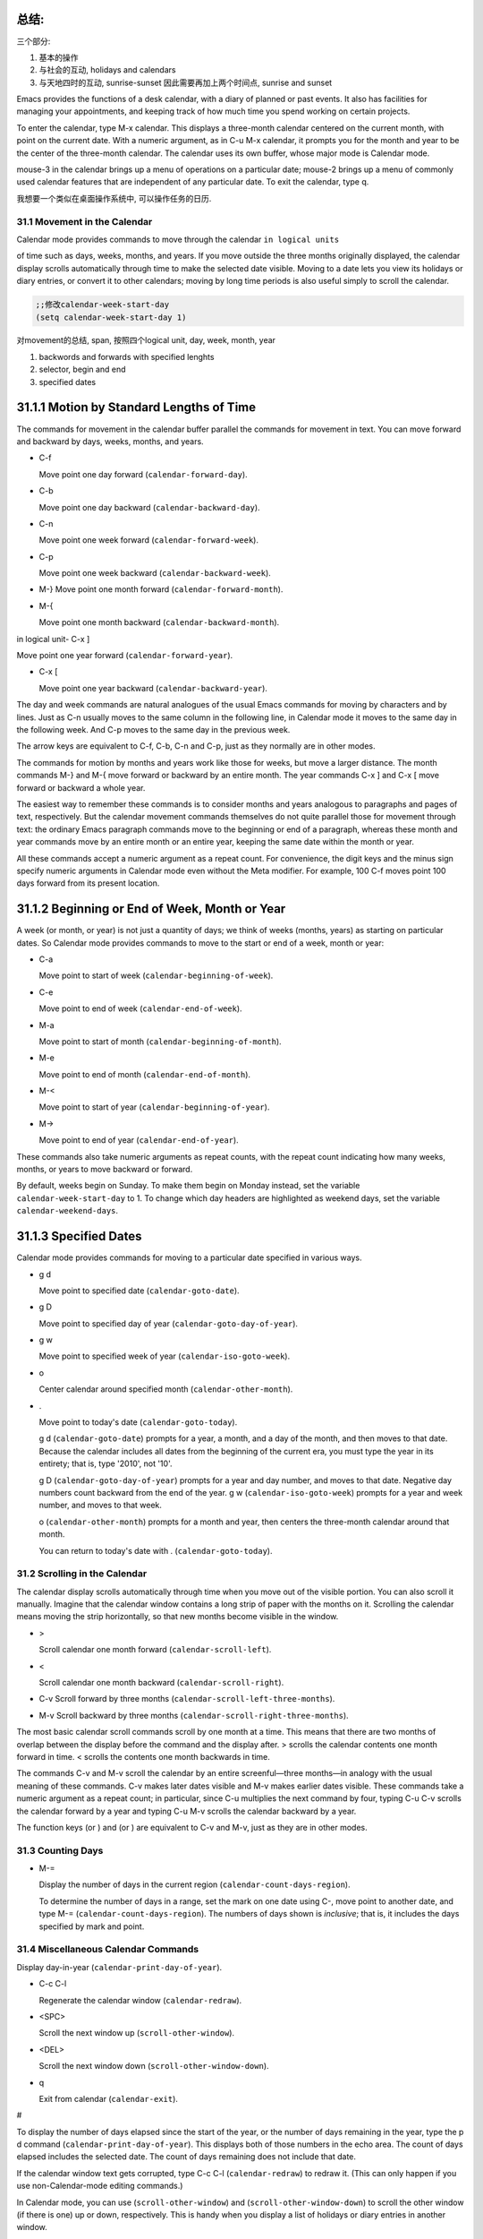    .. title: 评注Eamcs: 31.The Calendar and the Diary
   .. slug: emacs-manual-calendar-and-the-diary
   .. date: 2019-05-16 09:53:29 UTC+08:00
   .. tags: emacs, time, 评注笔记
   .. category: programming
   .. link:
   .. description:
   .. type: text



总结:
~~~~~~~~~~~~~~~~~~~~~~~~~~~~~~~~~~~~~~~~~~~~~~
三个部分:   

1) 基本的操作
2) 与社会的互动, holidays and calendars
3) 与天地四时的互动, sunrise-sunset 因此需要再加上两个时间点, sunrise and sunset

.. image:: /images/emacs-calendars-structure.jpeg
   :width: 700
   
Emacs provides the functions of a desk calendar, with a diary of planned
or past events. It also has facilities for managing your appointments,
and keeping track of how much time you spend working on certain
projects.

To enter the calendar, type M-x calendar. This displays a three-month
calendar centered on the current month, with point on the current date.
With a numeric argument, as in C-u M-x calendar, it prompts you for the
month and year to be the center of the three-month calendar. The
calendar uses its own buffer, whose major mode is Calendar mode.

mouse-3 in the calendar brings up a menu of operations on a particular
date; mouse-2 brings up a menu of commonly used calendar features that
are independent of any particular date. To exit the calendar, type q.

我想要一个类似在桌面操作系统中, 可以操作任务的日历.

31.1 Movement in the Calendar
-----------------------------

Calendar mode provides commands to move through the calendar
``in logical units``

of time such as days, weeks, months, and years. If you move outside the
three months originally displayed, the calendar display scrolls
automatically through time to make the selected date visible. Moving to
a date lets you view its holidays or diary entries, or convert it to
other calendars; moving by long time periods is also useful simply to
scroll the calendar.

.. code:: elisp

   ;;修改calendar-week-start-day
   (setq calendar-week-start-day 1)

对movement的总结, span, 按照四个logical unit, day, week, month, year

#. backwords and forwards with specified lenghts
#. selector, begin and end
#. specified dates

31.1.1 Motion by Standard Lengths of Time
~~~~~~~~~~~~~~~~~~~~~~~~~~~~~~~~~~~~~~~~~

The commands for movement in the calendar buffer parallel the commands
for movement in text. You can move forward and backward by days, weeks,
months, and years.

-  C-f

   Move point one day forward (``calendar-forward-day``).

-  C-b

   Move point one day backward (``calendar-backward-day``).

-  C-n

   Move point one week forward (``calendar-forward-week``).

-  C-p

   Move point one week backward (``calendar-backward-week``).

-  M-}
   Move point one month forward (``calendar-forward-month``).

-  M-{

   Move point one month backward (``calendar-backward-month``).

in logical unit- C-x ]

Move point one year forward (``calendar-forward-year``).

-  C-x [

   Move point one year backward (``calendar-backward-year``).

The day and week commands are natural analogues of the usual Emacs
commands for moving by characters and by lines. Just as C-n usually
moves to the same column in the following line, in Calendar mode it
moves to the same day in the following week. And C-p moves to the same
day in the previous week.

The arrow keys are equivalent to C-f, C-b, C-n and C-p, just as they
normally are in other modes.

The commands for motion by months and years work like those for weeks,
but move a larger distance. The month commands M-} and M-{ move forward
or backward by an entire month. The year commands C-x ] and C-x [ move
forward or backward a whole year.

The easiest way to remember these commands is to consider months and
years analogous to paragraphs and pages of text, respectively. But the
calendar movement commands themselves do not quite parallel those for
movement through text: the ordinary Emacs paragraph commands move to the
beginning or end of a paragraph, whereas these month and year commands
move by an entire month or an entire year, keeping the same date within
the month or year.

All these commands accept a numeric argument as a repeat count. For
convenience, the digit keys and the minus sign specify numeric arguments
in Calendar mode even without the Meta modifier. For example, 100 C-f
moves point 100 days forward from its present location.

31.1.2 Beginning or End of Week, Month or Year
~~~~~~~~~~~~~~~~~~~~~~~~~~~~~~~~~~~~~~~~~~~~~~

A week (or month, or year) is not just a quantity of days; we think of
weeks (months, years) as starting on particular dates. So Calendar mode
provides commands to move to the start or end of a week, month or year:

-  C-a

   Move point to start of week (``calendar-beginning-of-week``).

-  C-e

   Move point to end of week (``calendar-end-of-week``).

-  M-a

   Move point to start of month (``calendar-beginning-of-month``).

-  M-e

   Move point to end of month (``calendar-end-of-month``).

-  M-<

   Move point to start of year (``calendar-beginning-of-year``).

-  M->

   Move point to end of year (``calendar-end-of-year``).

These commands also take numeric arguments as repeat counts, with the
repeat count indicating how many weeks, months, or years to move
backward or forward.

By default, weeks begin on Sunday. To make them begin on Monday instead,
set the variable ``calendar-week-start-day`` to 1. To change which day
headers are highlighted as weekend days, set the variable
``calendar-weekend-days``.

31.1.3 Specified Dates
~~~~~~~~~~~~~~~~~~~~~~

Calendar mode provides commands for moving to a particular date
specified in various ways.

-  g d

   Move point to specified date (``calendar-goto-date``).

-  g D

   Move point to specified day of year (``calendar-goto-day-of-year``).

-  g w

   Move point to specified week of year (``calendar-iso-goto-week``).

-  o

   Center calendar around specified month (``calendar-other-month``).

-  .

   Move point to today's date (``calendar-goto-today``).

   g d (``calendar-goto-date``) prompts for a year, a month, and a day
   of the month, and then moves to that date. Because the calendar
   includes all dates from the beginning of the current era, you must
   type the year in its entirety; that is, type '2010', not '10'.

   g D (``calendar-goto-day-of-year``) prompts for a year and day
   number, and moves to that date. Negative day numbers count backward
   from the end of the year. g w (``calendar-iso-goto-week``) prompts
   for a year and week number, and moves to that week.

   o (``calendar-other-month``) prompts for a month and year, then
   centers the three-month calendar around that month.

   You can return to today's date with . (``calendar-goto-today``).

31.2 Scrolling in the Calendar
------------------------------

The calendar display scrolls automatically through time when you move
out of the visible portion. You can also scroll it manually. Imagine
that the calendar window contains a long strip of paper with the months
on it. Scrolling the calendar means moving the strip horizontally, so
that new months become visible in the window.

-  >

   Scroll calendar one month forward (``calendar-scroll-left``).

-  <

   Scroll calendar one month backward (``calendar-scroll-right``).

-  C-v Scroll forward by three months
   (``calendar-scroll-left-three-months``).

-  M-v Scroll backward by three months
   (``calendar-scroll-right-three-months``).

The most basic calendar scroll commands scroll by one month at a time.
This means that there are two months of overlap between the display
before the command and the display after. > scrolls the calendar
contents one month forward in time. < scrolls the contents one month
backwards in time.

The commands C-v and M-v scroll the calendar by an entire
screenful—three months—in analogy with the usual meaning of these
commands. C-v makes later dates visible and M-v makes earlier dates
visible. These commands take a numeric argument as a repeat count; in
particular, since C-u multiplies the next command by four, typing C-u
C-v scrolls the calendar forward by a year and typing C-u M-v scrolls
the calendar backward by a year.

The function keys (or ) and (or ) are equivalent to C-v and M-v, just as
they are in other modes.

31.3 Counting Days
------------------

-  M-=

   Display the number of days in the current region
   (``calendar-count-days-region``).

   To determine the number of days in a range, set the mark on one date
   using C-, move point to another date, and type M-=
   (``calendar-count-days-region``). The numbers of days shown is
   *inclusive*; that is, it includes the days specified by mark and
   point.

31.4 Miscellaneous Calendar Commands
------------------------------------

Display day-in-year (``calendar-print-day-of-year``).

-  C-c C-l

   Regenerate the calendar window (``calendar-redraw``).

-  <SPC>

   Scroll the next window up (``scroll-other-window``).

-  <DEL>

   Scroll the next window down (``scroll-other-window-down``).

-  q

   Exit from calendar (``calendar-exit``).

#

To display the number of days elapsed since the start of the year, or
the number of days remaining in the year, type the p d command
(``calendar-print-day-of-year``). This displays both of those numbers in
the echo area. The count of days elapsed includes the selected date. The
count of days remaining does not include that date.

If the calendar window text gets corrupted, type C-c C-l
(``calendar-redraw``) to redraw it. (This can only happen if you use
non-Calendar-mode editing commands.)

In Calendar mode, you can use (``scroll-other-window``) and
(``scroll-other-window-down``) to scroll the other window (if there is
one) up or down, respectively. This is handy when you display a list of
holidays or diary entries in another window.

To exit from the calendar, type q (``calendar-exit``). This buries all
buffers related to the calendar, selecting other buffers. (If a frame
contains a dedicated calendar window, exiting from the calendar deletes
or iconifies that frame depending on the value of
``calendar-remove-frame-by-deleting``.)

31.5 Writing Calendar Files
---------------------------

You can write calendars and diary entries to HTML and LaTeX files.

The Calendar HTML commands produce files of HTML code that contain
calendar, holiday, and diary entries. Each file applies to one month,
and has a name of the format yyyy-mm.html, where yyyy and mm are the
four-digit year and two-digit month, respectively. The variable
``cal-html-directory`` specifies the default output directory for the
HTML files. To prevent holidays from being shown, customize
``cal-html-holidays``.

Diary entries enclosed by ``<`` and ``>`` are interpreted as HTML tags
(for example: this is a diary entry with some red text). You can change
the overall appearance of the displayed HTML pages (for example, the
color of various page elements, header styles) via a stylesheet cal.css
in the directory containing the HTML files (see the value of the
variable ``cal-html-css-default`` for relevant style settings).

-  H m

   Generate a one-month calendar (``cal-html-cursor-month``).

-  H y

   Generate a calendar file for each month of a year, as well as an
   index page (``cal-html-cursor-year``). By default, this command
   writes files to a yyyy subdirectory—if this is altered some
   hyperlinks between years will not work.

If the variable ``cal-html-print-day-number-flag`` is non-\ ``nil``,
then the monthly calendars show the day-of-the-year number. The variable
``cal-html-year-index-cols`` specifies the number of columns in the
yearly index page.

The Calendar LaTeX commands produce a buffer of LaTeX code that prints
as a calendar. Depending on the command you use, the printed calendar
covers the day, week, month or year that point is in.

​

-  t m

   Generate a one-month calendar (``cal-tex-cursor-month``).

-  t M

   Generate a sideways-printing one-month calendar
   (``cal-tex-cursor-month-landscape``).

-  t d

   Generate a one-day calendar (``cal-tex-cursor-day``).

-  t w 1

   Generate a one-page calendar for one week, with hours
   (``cal-tex-cursor-week``).

-  t w 2

   Generate a two-page calendar for one week, with hours
   (``cal-tex-cursor-week2``).

-  t w 3

   Generate an ISO-style calendar for one week, without hours
   (``cal-tex-cursor-week-iso``).

-  t w 4

   Generate a calendar for one Monday-starting week, with hours
   (``cal-tex-cursor-week-monday``).

-  t w W

   Generate a two-page calendar for one week, without hours
   (``cal-tex-cursor-week2-summary``).

-  t f w

   Generate a Filofax-style two-weeks-at-a-glance calendar
   (``cal-tex-cursor-filofax-2week``).

-  t f W

   Generate a Filofax-style one-week-at-a-glance calendar
   (``cal-tex-cursor-filofax-week``).

-  t y

   Generate a calendar for one year (``cal-tex-cursor-year``).

-  t Y

   Generate a sideways-printing calendar for one year
   (``cal-tex-cursor-year-landscape``).

-  t f y

   Generate a Filofax-style calendar for one year
   (``cal-tex-cursor-filofax-year``).

Some of these commands print the calendar sideways (in landscape mode),
so it can be wider than it is long. Some of them use Filofax paper size
(3.75in x 6.75in). All of these commands accept a prefix argument, which
specifies how many days, weeks, months or years to print (starting
always with the selected one).

If the variable ``cal-tex-holidays`` is non-\ ``nil`` (the default),
then the printed calendars show the holidays in ``calendar-holidays``.
If the variable ``cal-tex-diary`` is non-\ ``nil`` (the default is
``nil``), diary entries are included also (in monthly, Filofax, and
iso-week calendars only). If the variable ``cal-tex-rules`` is
non-\ ``nil`` (the default is ``nil``), the calendar displays ruled
pages in styles that have sufficient room. Consult the documentation of
the individual cal-tex functions to see which calendars support which
features.

You can use the variable ``cal-tex-preamble-extra`` to insert extra
LaTeX commands in the preamble of the generated document if you need to.

31.6 Holidays
-------------

The Emacs calendar knows about many major and minor holidays, and can
display them. You can add your own holidays to the default list.

-  mouse-3 Holidays

-  h

   Display holidays for the selected date
   (``calendar-cursor-holidays``).

-  x

   Mark holidays in the calendar window (``calendar-mark-holidays``).

-  u

   Unmark calendar window (``calendar-unmark``).

-  a

   List all holidays for the displayed three months in another window
   (``calendar-list-holidays``).

-  M-x holidays

   List all holidays for three months around today's date in another
   window.

..

   Define: Veterans' day 老兵 Etymology: Old Lithuanian vetušas "old,
   aged;" and compare wether). 助记: Veterans day

.. code:: elisp

   ;;(sunrise-sunset)
   (lunar-phases)

-  M-x list-holidays

   List holidays in another window for a specified range of years.

   To see if any holidays fall on a given date, position point on that
   date in the calendar window and use the h command. Alternatively,
   click on that date with mouse-3 and then choose Holidays from the
   menu that appears. Either way, this displays the holidays for that
   date, in the echo area if they fit there, otherwise in a separate
   window.

   To view the distribution of holidays for all the dates shown in the
   calendar, use the x command. This displays the dates that are
   holidays in a different face. See
   `calendar-holiday-marker <https://www.gnu.org/software/emacs/manual/html_mono/emacs.html#Calendar-Customizing>`__.
   The command applies both to the currently visible months and to other
   months that subsequently become visible by scrolling. To turn marking
   off and erase the current marks, type u, which also erases any diary
   marks (see
   `Diary <https://www.gnu.org/software/emacs/manual/html_mono/emacs.html#Diary>`__).
   If the variable ``calendar-mark-holidays-flag`` is non-\ ``nil``,
   creating or updating the calendar marks holidays automatically.

   To get even more detailed information, use the a command, which
   displays a separate buffer containing a list of all holidays in the
   current three-month range. You can use and in the calendar window to
   scroll that list up and down, respectively.

   The command M-x holidays displays the list of holidays for the
   current month and the preceding and succeeding months; this works
   even if you don't have a calendar window. If the variable
   ``calendar-view-holidays-initially-flag`` is non-\ ``nil``, creating
   the calendar displays holidays in this way. If you want the list of
   holidays centered around a different month, use C-u M-x holidays,
   which prompts for the month and year.

The holidays known to Emacs include United States holidays and the major
Bahá'í, Chinese, Christian, Islamic, and Jewish holidays; also the
solstices and equinoxes.

   Define: solstices *ˈsɑːl.stɪs* 至日, 至点 Etymology: Middle English:
   from Old French, from Latin solstitium, from sol ‘sun’ + stit-
   ‘stopped, stationary’ (from the verb sistere). 助记:sol(sun) stice,
   stand, 停止的点.

   Define: equinox *ˈek.wə.nɑːks* Etymology: late Middle English: from
   Old French equinoxe or Latin aequinoctium, from aequi- ‘equal’ + nox,
   noct- ‘night’. 助记: equal好说,nox是night

The command M-x holiday-list displays the list of holidays for a range
of years. This function asks you for the starting and stopping years,
and allows you to choose all the holidays or one of several categories
of holidays. You can use this command even if you don't have a calendar
window.

The dates used by Emacs for holidays are based on *current practice*,
not historical fact. For example Veteran's Day began in 1919, but is
shown in earlier years.

31.7 Times of Sunrise and Sunset
--------------------------------

Special calendar commands can tell you, to within a minute or two, the
times of sunrise and sunset for any date.

-  mouse-3 Sunrise/sunset

-  S

   Display times of sunrise and sunset for the selected date
   (``calendar-sunrise-sunset``).

-  M-x sunrise-sunset

   Display times of sunrise and sunset for today's date.

-  C-u M-x sunrise-sunset

   Display times of sunrise and sunset for a specified date.

-  M-x calendar-sunrise-sunset-month

   Display times of sunrise and sunset for the selected month.

   Within the calendar, to display the *local times* of sunrise and
   sunset in the echo area, move point to the date you want, and type S.
   Alternatively, click mouse-3 on the date, then choose
   'Sunrise/sunset' from the menu that appears. The command M-x
   sunrise-sunset is available outside the calendar to display this
   information for today's date or a specified date. To specify a date
   other than today, use C-u M-x sunrise-sunset, which prompts for the
   year, month, and day.

You can display the times of sunrise and sunset for any location and any
date with C-u C-u M-x sunrise-sunset. This asks you for a longitude,
latitude, number of minutes difference from Coordinated Universal Time,
and date, and then tells you the times of sunrise and sunset for that
location on that date.

Because the times of sunrise and sunset depend on the location on earth,
you need to tell Emacs your latitude, longitude, and location name
before using these commands. Here is an example of what to set:

::

   (setq calendar-latitude 40.1)
   (setq calendar-longitude -88.2)
   (setq calendar-location-name "Urbana, IL")

Use one decimal place in the values of ``calendar-latitude`` and
``calendar-longitude``.

Your time zone also affects the local time of sunrise and sunset. Emacs
usually gets time zone information from the operating system, but if
these values are not what you want (or if the operating system does not
supply them), you must set them yourself. Here is an example:

::

   (setq calendar-time-zone -360)
   (setq calendar-standard-time-zone-name "CST")
   (setq calendar-daylight-time-zone-name "CDT")

The value of ``calendar-time-zone`` is the number of minutes difference
between your local standard time and Coordinated Universal Time
(Greenwich time). The values of ``calendar-standard-time-zone-name`` and
``calendar-daylight-time-zone-name`` are the abbreviations used in your
time zone. Emacs displays the times of sunrise and sunset *corrected for
daylight saving time*. See\ `Daylight
Saving <https://www.gnu.org/software/emacs/manual/html_mono/emacs.html#Daylight-Saving>`__,
for how daylight saving time is determined.

As a user, you might find it convenient to set the calendar location
variables for your usual physical location in your .emacs file. If you
are a system administrator, you may want to set these variables for all
users in a default.el file. See `Init
File <https://www.gnu.org/software/emacs/manual/html_mono/emacs.html#Init-File>`__.

31.8 Phases of the Moon
-----------------------

These calendar commands display the dates and times of the phases of the
moon (new moon, first quarter, full moon, last quarter). This feature is
useful for debugging problems that depend on the phase of the moon.

-  M Display the dates and times for all the quarters of the moon for
   the three-month period shown (``calendar-lunar-phases``).

-  M-x lunar-phases

   Display dates and times of the quarters of the moon for three months
   around today's date.

   Within the calendar, use the M command to display a separate buffer
   of the phases of the moon for the current three-month range. The
   dates and times listed are accurate to within a few minutes.

   Outside the calendar, use the command M-x lunar-phases to display the
   list of the phases of the moon for the current month and the
   preceding and succeeding months. For information about a different
   month, use C-u M-x lunar-phases, which prompts for the month and
   year.

The dates and times given for the phases of the moon are given in local
time (corrected for daylight saving, when appropriate). See the
discussion in the previous section. See
`Sunrise/Sunset <https://www.gnu.org/software/emacs/manual/html_mono/emacs.html#Sunrise_002fSunset>`__.

31.9 Conversion To and From Other Calendars
-------------------------------------------

The Emacs calendar displayed is *always* the Gregorian calendar,
sometimes called the New Style calendar, which is used in most of the
world today. However, this calendar did not exist before the sixteenth
century and was not widely used before the eighteenth century; it did
not fully displace the Julian calendar and gain universal acceptance
until the early twentieth century. The Emacs calendar can display any
month since January, year 1 of the current era, but the calendar
displayed is always the Gregorian, even for a date at which the
Gregorian calendar did not exist.

While Emacs cannot display other calendars, it can convert dates to and
from several other calendars.

-  `Calendar
   Systems <https://www.gnu.org/software/emacs/manual/html_mono/emacs.html#Calendar-Systems>`__:
   The calendars Emacs understands (aside from Gregorian).
-  `To Other
   Calendar <https://www.gnu.org/software/emacs/manual/html_mono/emacs.html#To-Other-Calendar>`__:
   Converting the selected date to various calendars.
-  `From Other
   Calendar <https://www.gnu.org/software/emacs/manual/html_mono/emacs.html#From-Other-Calendar>`__:
   Moving to a date specified in another calendar.

31.9.1 Supported Calendar Systems
~~~~~~~~~~~~~~~~~~~~~~~~~~~~~~~~~

The ISO commercial calendar is often used in business.

The Julian calendar, named after Julius Caesar, was the one used in
Europe throughout medieval times, and in many countries up until the
nineteenth century.

Astronomers use a simple counting of days elapsed since noon, Monday,
January 1, 4713 B.C. on the Julian calendar. The number of days elapsed
is called the Julian day number or the Astronomical day number.

The Hebrew calendar is used by tradition in the Jewish religion. The
Emacs calendar program uses the Hebrew calendar to determine the dates
of Jewish holidays. Hebrew calendar dates begin and end at sunset.

The Islamic calendar is used in many predominantly Islamic countries.
Emacs uses it to determine the dates of Islamic holidays. There is no
universal agreement in the Islamic world about the calendar; Emacs uses
a widely accepted version, but the precise dates of Islamic holidays
often depend on proclamation by religious authorities, not on
calculations. As a consequence, the actual dates of observance can vary
slightly from the dates computed by Emacs. Islamic calendar dates begin
and end at sunset.

The French Revolutionary calendar was created by the Jacobins after the
1789 revolution, to represent a more secular and nature-based view of
the annual cycle, and to install a 10-day week in a rationalization
measure similar to the metric system. The French government officially
abandoned this calendar at the end of 1805.

The Maya of Central America used three separate, overlapping calendar
systems, the *long count*, the *tzolkin*, and the *haab*. Emacs knows
about all three of these calendars. Experts dispute the exact
correlation between the Mayan calendar and our calendar; Emacs uses the
Goodman-Martinez-Thompson correlation in its calculations.

The Copts use a calendar based on the ancient Egyptian solar calendar.
Their calendar consists of twelve 30-day months followed by an extra
five-day period. Once every fourth year they add a leap day to this
extra period to make it six days. The Ethiopic calendar is identical in
structure, but has different year numbers and month names.

The Persians use a solar calendar based on a design of Omar Khayyam.
Their calendar consists of twelve months of which the first six have 31
days, the next five have 30 days, and the last has 29 in ordinary years
and 30 in leap years. Leap years occur in a complicated pattern every
four or five years. The calendar implemented here is the arithmetical
Persian calendar championed by Birashk, based on a 2,820-year cycle. It
differs from the astronomical Persian calendar, which is based on
astronomical events. As of this writing the first future discrepancy is
projected to occur on March 20, 2025. It is currently not clear what the
official calendar of Iran will be at that time.

The Chinese calendar is a complicated system of lunar months arranged
into solar years. The years go in cycles of sixty, each year containing
either twelve months in an ordinary year or thirteen months in a leap
year; each month has either 29 or 30 days. Years, ordinary months, and
days are named by combining one of ten celestial stems with one of
twelve terrestrial branches for a total of sixty names that are repeated
in a cycle of sixty.

The Bahá'í calendar system is based on a solar cycle of 19 months with
19 days each. The four remaining intercalary days are placed between the
18th and 19th months.

31.9.2 Converting To Other Calendars
~~~~~~~~~~~~~~~~~~~~~~~~~~~~~~~~~~~~

The following commands describe the selected date (the date at point) in
various other calendar systems:

-  mouse-3 Other calendars

-  p o

   Display the selected date in various other calendars.
   (``calendar-print-other-dates``).

-  p c

   Display ISO commercial calendar equivalent for selected day
   (``calendar-iso-print-date``).

-  p j

   Display Julian date for selected day
   (``calendar-julian-print-date``).

-  p a

   Display astronomical (Julian) day number for selected day
   (``calendar-astro-print-day-number``).

-  p h

   Display Hebrew date for selected day
   (``calendar-hebrew-print-date``).

-  p i

   Display Islamic date for selected day
   (``calendar-islamic-print-date``).

-  p f

   Display French Revolutionary date for selected day
   (``calendar-french-print-date``).

-  p b

   Display Bahá'í date for selected day (``calendar-bahai-print-date``).

-  p C

   Display Chinese date for selected day
   (``calendar-chinese-print-date``).

-  p k

   Display Coptic date for selected day
   (``calendar-coptic-print-date``).

-  p e

   Display Ethiopic date for selected day
   (``calendar-ethiopic-print-date``).

-  p p

   Display Persian date for selected day
   (``calendar-persian-print-date``).

-  p m

   Display Mayan date for selected day (``calendar-mayan-print-date``).

Otherwise, move point to the date you want to convert, then type the
appropriate command starting with p from the table above. The prefix p
is a mnemonic for "print", since Emacs "prints" the equivalent date in
the echo area. p o displays the date in all forms known to Emacs. You
can also use mouse-3 and then choose Other calendars from the menu that
appears. This displays the equivalent forms of the date in all the
calendars Emacs understands, in the form of a menu. (Choosing an
alternative from this menu doesn't actually do anything—the menu is used
only for display.)

31.9.3 Converting From Other Calendars
~~~~~~~~~~~~~~~~~~~~~~~~~~~~~~~~~~~~~~

You can use the other supported calendars to specify a date to move to.
This section describes the commands for doing this using calendars other
than Mayan; for the Mayan calendar, see the following section.

-  g c

   Move to a date specified in the ISO commercial calendar
   (``calendar-iso-goto-date``).

-  g w

   Move to a week specified in the ISO commercial calendar
   (``calendar-iso-goto-week``).

-  g j

   Move to a date specified in the Julian calendar
   (``calendar-julian-goto-date``).

-  g a

   Move to a date specified with an astronomical (Julian) day number
   (``calendar-astro-goto-day-number``).

-  g b

   Move to a date specified in the Bahá'í calendar
   (``calendar-bahai-goto-date``).

-  g h

   Move to a date specified in the Hebrew calendar
   (``calendar-hebrew-goto-date``).

-  g i

   Move to a date specified in the Islamic calendar
   (``calendar-islamic-goto-date``).

-  g f

   Move to a date specified in the French Revolutionary calendar
   (``calendar-french-goto-date``).

-  g C

   Move to a date specified in the Chinese calendar
   (``calendar-chinese-goto-date``).

-  g p

   Move to a date specified in the Persian calendar
   (``calendar-persian-goto-date``).

-  g k

   Move to a date specified in the Coptic calendar
   (``calendar-coptic-goto-date``).

-  g e

   Move to a date specified in the Ethiopic calendar
   (``calendar-ethiopic-goto-date``).

These commands ask you for a date on the other calendar, move point to
the Gregorian calendar date equivalent to that date, and display the
other calendar's date in the echo area. Emacs uses strict completion
(see `Completion
Exit <https://www.gnu.org/software/emacs/manual/html_mono/emacs.html#Completion-Exit>`__)
whenever it asks you to type a month name, so you don't have to worry
about the spelling of Hebrew, Islamic, or French names.

One common issue concerning the Hebrew calendar is the computation of
the anniversary of a date of death, called a yahrzeit. The Emacs
calendar includes a facility for such calculations. If you are in the
calendar, the command M-x calendar-hebrew-list-yahrzeits asks you for a
range of years and then displays a list of the yahrzeit dates for those
years for the date given by point. If you are not in the calendar, this
command first asks you for the date of death and the range of years, and
then displays the list of yahrzeit dates.

31.10 The Diary
---------------

The Emacs diary keeps track of appointments or other events on a daily
basis, in ``conjunction`` with the calendar. To use the diary feature,
you must first create a diary file containing a list of events and their
dates. Then Emacs can automatically pick out and display the events for
today, for the immediate future, or for any specified date.

Although you probably will start by creating a diary manually, Emacs
provides a number of commands to let you view, add, and change diary
entries.

31.10.1 The Diary File
~~~~~~~~~~~~~~~~~~~~~~

Your diary file is a file that records events associated with particular
dates. The name of the diary file is specified by the variable
``diary-file``. The default is ``~/.emacs.d/diary``, though for
compatibility with older versions Emacs will use ~/diary if it exists.

Each entry in the diary file describes one event and consists of one or
more lines. An entry always begins with a date specification at the left
margin. The rest of the entry is simply text to describe the event. If
the entry has more than one line, then the lines after the first must
begin with whitespace to indicate they continue a previous entry. Lines
that do not begin with valid dates and do not continue a preceding entry
are ignored. Here's an example:

::

   12/22/2015  Twentieth wedding anniversary!
   10/22       Ruth's birthday.
   * 21, *:    Payday
   Tuesday--weekly meeting with grad students at 10am
            Supowit, Shen, Bitner, and Kapoor to attend.
   1/13/89     Friday the thirteenth!!
   thu 4pm     squash game with Lloyd.
   mar 16      Dad's birthday
   April 15, 2016 Income tax due.
   * 15        time cards due.

This example uses extra spaces to align the event descriptions of most
of the entries. Such formatting is purely a matter of taste.

You can also use a format where the first line of a diary entry consists
only of the date or day name (with no following blanks or punctuation).
For example:

::

   02/11/2012
         Bill B. visits Princeton today
         2pm Cognitive Studies Committee meeting
         2:30-5:30 Liz at Lawrenceville
         4:00pm Dentist appt
         7:30pm Dinner at George's
         8:00-10:00pm concert

This entry will have a different appearance if you use the simple diary
display (see`Diary
Display <https://www.gnu.org/software/emacs/manual/html_mono/emacs.html#Diary-Display>`__).
The simple diary display omits the date line at the beginning; only the
continuation lines appear. This style of entry looks neater when you
display just a single day's entries, but can cause confusion if you ask
for more than one day's entries.

31.10.2 Displaying the Diary
~~~~~~~~~~~~~~~~~~~~~~~~~~~~

Once you have created a diary file, you can use the calendar to view it.
You can also view today's events outside of Calendar mode. In the
following, key bindings refer to the Calendar buffer.

-  mouse-3 Diary

-  d

   Display all diary entries for the selected date
   (``diary-view-entries``).

-  s

   Display the entire diary file (``diary-show-all-entries``).

-  m

   Mark all visible dates that have diary entries
   (``diary-mark-entries``).

-  u

   Unmark the calendar window (``calendar-unmark``).

-  M-x diary-print-entries

   Print hard copy of the diary display as it appears.

-  M-x diary

   Display all diary entries for today's date.

-  M-x diary-mail-entries

   Mail yourself email reminders about upcoming diary entries.

Displaying the diary entries with d shows in a separate buffer the diary
entries for the selected date in the calendar. The mode line of the new
buffer shows the date of the diary entries. Holidays are shown either in
the buffer or in the mode line, depending on the display method you
choose (see `Diary
Display <https://www.gnu.org/software/emacs/manual/html_mono/emacs.html#Diary-Display>`__).
If you specify a numeric argument with d, it shows all the diary entries
for that many successive days. Thus, 2 d displays all the entries for
the selected date and for the following day.

Another way to display the diary entries for a date is to click mouse-3
on the date, and then choose Diary entries from the menu that appears.
If the variable ``calendar-view-diary-initially-flag`` is non-\ ``nil``,
creating the calendar lists the diary entries for the current date
(provided the current date is visible).

To get a broader view of which days are mentioned in the diary, use the
m command. This marks the dates that have diary entries in a different
face. See
`diary-entry-marker <https://www.gnu.org/software/emacs/manual/html_mono/emacs.html#Calendar-Customizing>`__.

This command applies both to the months that are currently visible and
to those that subsequently become visible after scrolling. To turn
marking off and erase the current marks, type u, which also turns off
holiday marks (see
`Holidays <https://www.gnu.org/software/emacs/manual/html_mono/emacs.html#Holidays>`__).
If the variable ``calendar-mark-diary-entries-flag`` is non-\ ``nil``,
creating or updating the calendar marks diary dates automatically.

To prevent an individual diary entry from being marked in the calendar,
insert the string that ``diary-nonmarking-symbol`` specifies (the
default is '&') at the beginning of the entry, before the date. This has
no effect on display of the entry in the diary buffer; it only affects
marks on dates in the calendar. Nonmarking entries can be useful for
generic entries that would otherwise mark many different dates.

To see the full diary file, rather than just some of the entries, use
the s command.

The command M-x diary displays the diary entries for the current date,
independently of the calendar display, and optionally for the next few
days as well; the variable ``diary-number-of-entries`` specifies how
many days to include. See
`diary-number-of-entries <https://www.gnu.org/software/emacs/manual/html_mono/emacs.html#Diary-Customizing>`__.

If you put ``(diary)`` in your .emacs file, this automatically displays
a window with the day's diary entries when you start Emacs.

Some people like to receive email notifications of events in their
diary. To send such mail to yourself, use the command M-x
diary-mail-entries. A prefix argument specifies how many days (starting
with today) to check; otherwise, the variable ``diary-mail-days`` says
how many days.

31.10.3 Date Formats
~~~~~~~~~~~~~~~~~~~~

Here are some sample diary entries, illustrating different ways of
formatting a date. The examples all show dates in American order (month,
day, year), but Calendar mode supports European order (day, month, year)
and ISO order (year, month, day) as options.

::

   4/20/12  Switch-over to new tabulation system
   apr. 25  Start tabulating annual results
   4/30  Results for April are due
   */25  Monthly cycle finishes
   Friday  Don't leave without backing up files

The first entry appears only once, on April 20, 2012. The second and
third appear every year on the specified dates, and the fourth uses a
wildcard (asterisk) for the month, so it appears on the 25th of every
month. The final entry appears every week on Friday.

You can use just numbers to express a date, as in 'month/day' or
'month/day/year'. This must be followed by a nondigit. In the date
itself, month and day are numbers of one or two digits. The optional
year is also a number, and may be abbreviated to the last two digits;
that is, you can use '11/12/2012' or '11/12/12'.

Dates can also have the form 'monthname day' or 'monthname day, year',
where the month's name can be spelled in full or abbreviated (with or
without a period). The preferred abbreviations for month and day names
can be set using the variables ``calendar-abbrev-length``,
``calendar-month-abbrev-array``, and ``calendar-day-abbrev-array``. The
default is to use the first three letters of a name as its abbreviation.
Case is not significant.

A date may be generic,that is, partially unspecified. Then the entry
applies to all dates that match the specification. If the date does not
contain a year, it is generic and applies to any year. Alternatively,
month, day, or year can be '*'; this matches any month, day, or year,
respectively. Thus, a diary entry ‘3///*' matches any day in March of
any year; so does ‘march /'.

If you prefer the European style of writing dates (in which the day
comes before the month), or the ISO style (in which the order is year,
month, day), type M-x calendar-set-date-style while in the calendar, or
customize the variable ``calendar-date-style``. This affects how diary
dates are interpreted, date display, and the order in which some
commands expect their arguments to be given.

You can use the name of a day of the week as a generic date which
applies to any date falling on that day of the week. You can abbreviate
the day of the week as described above, or spell it in full; case is not
significant.

31.10.4 Commands to Add to the Diary
~~~~~~~~~~~~~~~~~~~~~~~~~~~~~~~~~~~~

While in the calendar, there are several commands to create diary
entries. The basic commands are listed here; more sophisticated commands
are in the next section (see `Special Diary
Entries <https://www.gnu.org/software/emacs/manual/html_mono/emacs.html#Special-Diary-Entries>`__).
Entries can also be based on non-Gregorian calendars. See `Non-Gregorian
Diary <https://www.gnu.org/software/emacs/manual/html_mono/emacs.html#Non_002dGregorian-Diary>`__.

-  i d

   Add a diary entry for the selected date (``diary-insert-entry``).

-  i w

   Add a diary entry for the selected day of the week
   (``diary-insert-weekly-entry``).

-  i m

   Add a diary entry for the selected day of the month
   (``diary-insert-monthly-entry``).

-  i y

   Add a diary entry for the selected day of the year
   (``diary-insert-yearly-entry``).

You can make a diary entry for a specific date by selecting that date in
the calendar window and typing the i d command. This command displays
the end of your diary file in another window and inserts the date; you
can then type the rest of the diary entry.

If you want to make a diary entry that applies to a specific day of the
week, select that day of the week (any occurrence will do) and type i w.
This inserts the day-of-week as a generic date; you can then type the
rest of the diary entry. You can make a monthly diary entry in the same
fashion: select the day of the month, use the i m command, and type the
rest of the entry. Similarly, you can insert a yearly diary entry with
the i y command.

All of the above commands make marking diary entries by default. To make
a nonmarking diary entry, give a prefix argument to the command. For
example, C-u i w makes a nonmarking weekly diary entry.

When you modify the diary file, be sure to save the file before exiting
Emacs. Saving the diary file after using any of the above insertion
commands will automatically update the diary marks in the calendar
window, if appropriate. You can use the command ``calendar-redraw`` to
force an update at any time.

31.10.5 Special Diary Entries
~~~~~~~~~~~~~~~~~~~~~~~~~~~~~

In addition to entries based on calendar dates, the diary file can
contain sexp entries for regular events such as anniversaries. These
entries are based on Lisp expressions (sexps) that Emacs evaluates as it
scans the diary file. Instead of a date, a sexp entry contains '%%'
followed by a Lisp expression which must begin and end with parentheses.
The Lisp expression determines which dates the entry applies to.

Calendar mode provides commands to insert certain commonly used sexp
entries:

-  i a

   Add an anniversary diary entry for the selected date
   (``diary-insert-anniversary-entry``).

-  i b

   Add a block diary entry for the current region
   (``diary-insert-block-entry``).

-  i c

   Add a cyclic diary entry starting at the date
   (``diary-insert-cyclic-entry``).

   If you want to make a diary entry that applies to the anniversary of
   a specific date, move point to that date and use the i a command.
   This displays the end of your diary file in another window and
   inserts the anniversary description; you can then type the rest of
   the diary entry. The entry looks like this:

::

   %%(diary-anniversary 10 31 1988) Arthur's birthday

This entry applies to October 31 in any year after 1988; '10 31 1988'
specifies the date. (If you are using the European or ISO calendar
style, the input order of month, day and year is different.) The reason
this expression requires a beginning year is that advanced diary
functions can use it to calculate the number of elapsed years.

A block diary entry applies to a specified range of consecutive dates.
Here is a block diary entry that applies to all dates from June 24, 2012
through July 10, 2012:

::

   %%(diary-block 6 24 2012 7 10 2012) Vacation

The '6 24 2012' indicates the starting date and the '7 10 2012'
indicates the stopping date. (Again, if you are using the European or
ISO calendar style, the input order of month, day and year is
different.)

To insert a block entry, place point and the mark on the two dates that
begin and end the range, and type i b. This command displays the end of
your diary file in another window and inserts the block description; you
can then type the diary entry.

Cyclic diary entries repeat after a fixed interval of days. To create
one, select the starting date and use the i c command. The command
prompts for the length of interval, then inserts the entry, which looks
like this:

::

   %%(diary-cyclic 50 3 1 2012) Renew medication

This entry applies to March 1, 2012 and every 50th day following; '3 1
2012' specifies the starting date. (If you are using the European or ISO
calendar style, the input order of month, day and year is different.)

All three of these commands make marking diary entries. To insert a
nonmarking entry, give a prefix argument to the command. For example,
C-u i a makes a nonmarking anniversary diary entry.

Marking sexp diary entries in the calendar can be time-consuming, since
every date visible in the calendar window must be individually checked.
So it's a good idea to make sexp diary entries nonmarking (with '&')
when possible.

Another sophisticated kind of sexp entry, a floating diary entry,
specifies a regularly occurring event by offsets specified in days,
weeks, and months. It is comparable to a crontab entry interpreted by
the ``cron`` utility. Here is a nonmarking, floating diary entry that
applies to the fourth Thursday in November:

::

   &%%(diary-float 11 4 4) American Thanksgiving

The 11 specifies November (the eleventh month), the 4 specifies Thursday
(the fourth day of the week, where Sunday is numbered zero), and the
second 4 specifies the fourth Thursday (1 would mean "first", 2 would
mean "second", −2 would mean "second-to-last", and so on). The month can
be a single month or a list of months. Thus you could change the 11
above to ‘'(1 2 3)' and have the entry apply to the last Thursday of
January, February, and March. If the month is ``t``, the entry applies
to all months of the year.

Each of the standard sexp diary entries takes an optional parameter
specifying the name of a face or a single-character string to use when
marking the entry in the calendar. Most generally, sexp diary entries
can perform arbitrary computations to determine when they apply.

31.10.6 Appointments
~~~~~~~~~~~~~~~~~~~~

If you have a diary entry for an appointment, and that diary entry
begins with a recognizable time of day, Emacs can warn you in advance
that an appointment is pending. Emacs alerts you to the appointment by
displaying a message in your chosen format, as specified by the variable
``appt-display-format``. If the value of ``appt-audible`` is
non-\ ``nil``, the warning includes an audible reminder. In addition, if
``appt-display-mode-line`` is non-\ ``nil``, Emacs displays the number
of minutes to the appointment on the mode line.

If ``appt-display-format`` has the value ``window``, then the variable
``appt-display-duration`` controls how long the reminder window is
visible for; and the variables ``appt-disp-window-function`` and
``appt-delete-window-function`` give the names of functions used to
create and destroy the window, respectively.

To enable appointment notification, type M-x appt-activate. With a
positive argument, it enables notification; with a negative argument, it
disables notification; with no argument, it toggles. Enabling
notification also sets up an appointment list for today from the diary
file, giving all diary entries found with recognizable times of day, and
reminds you just before each of them.

For example, suppose the diary file contains these lines:

::

   Monday
     9:30am Coffee break
    12:00pm Lunch

Then on Mondays, you will be reminded at around 9:20am about your coffee
break and at around 11:50am about lunch. The variable
``appt-message-warning-time`` specifies how many minutes (default 12) in
advance to warn you. This is a default warning time. Each appointment
can specify a different warning time by adding a piece matching
``appt-warning-time-regexp`` (see that variable's documentation for
details).

You can write times in am/pm style (with '12:00am' standing for midnight
and '12:00pm' standing for noon), or 24-hour European/military style.
You need not be consistent; your diary file can have a mixture of the
two styles. Times must be at the beginning of diary entries if they are
to be recognized.

Emacs updates the appointments list from the diary file automatically
just after midnight. You can force an update at any time by re-enabling
appointment notification. Both these actions also display the day's
diary buffer, unless you set ``appt-display-diary`` to ``nil``. The
appointments list is also updated whenever the diary file (or a file it
includes; see `Fancy Diary
Display <https://www.gnu.org/software/emacs/manual/html_mono/emacs.html#Fancy-Diary-Display>`__)
is saved. If you use the Org Mode and keep appointments in your Org
agenda files, you can add those appointments to the list using the
``org-agenda-to-appt`` command. See `Appointment
reminders <https://www.gnu.org/software/emacs/manual/html_mono/org.html#Weekly_002fdaily-agenda>`__,
for more about that command.

You can also use the appointment notification facility like an alarm
clock. The command M-x appt-add adds entries to the appointment list
without affecting your diary file. You delete entries from the
appointment list with M-x appt-delete.

31.10.7 Importing and Exporting Diary Entries
~~~~~~~~~~~~~~~~~~~~~~~~~~~~~~~~~~~~~~~~~~~~~

You can transfer diary entries between Emacs diary files and a variety
of other formats.

You can import diary entries from Outlook-generated appointment
messages. While viewing such a message in Rmail or Gnus, do M-x
diary-from-outlook to import the entry. You can make this command
recognize additional appointment message formats by customizing the
variable ``diary-outlook-formats``. Other mail clients can set
``diary-from-outlook-function`` to an appropriate value.

The icalendar package allows you to transfer data between your Emacs
diary file and iCalendar files, which are defined in RFC 2445—Internet
Calendaring and Scheduling Core Object Specification (iCalendar) (as
well as the earlier vCalendar format).

The command ``icalendar-import-buffer`` extracts iCalendar data from the
current buffer and adds it to your diary file. This function is also
suitable for automatic extraction of iCalendar data; for example with
the Rmail mail client one could use:

::

   (add-hook 'rmail-show-message-hook 'icalendar-import-buffer)

The command ``icalendar-import-file`` imports an iCalendar file and adds
the results to an Emacs diary file. For example:

::

   (icalendar-import-file "/here/is/calendar.ics"
                          "/there/goes/ical-diary")

You can use an ``#include`` directive to add the import file contents to
the main diary file, if these are different files. See `Fancy Diary
Display <https://www.gnu.org/software/emacs/manual/html_mono/emacs.html#Fancy-Diary-Display>`__.

Use ``icalendar-export-file`` to interactively export an entire Emacs
diary file to iCalendar format. To export only a part of a diary file,
mark the relevant area, and call ``icalendar-export-region``. In both
cases, Emacs appends the result to the target file.

31.11 Daylight Saving Time
--------------------------

Emacs understands the difference between standard time and daylight
saving time—the times given for sunrise, sunset, solstices, equinoxes,
and the phases of the moon take that into account. The rules for
daylight saving time vary from place to place and have also varied
historically from year to year. To do the job properly, Emacs needs to
know which rules to use.

Some operating systems keep track of the rules that apply to the place
where you are; on these systems, Emacs gets the information it needs
from the system automatically. If some or all of this information is
missing, Emacs fills in the gaps with the rules currently used in
Cambridge, Massachusetts. If the resulting rules are not what you want,
you can tell Emacs the rules to use by setting certain variables:
``calendar-daylight-savings-starts`` and
``calendar-daylight-savings-ends``.

These values should be Lisp expressions that refer to the variable
``year``, and evaluate to the Gregorian date on which daylight saving
time starts or (respectively) ends, in the form of a list ``(=month day
year``)=. The values should be ``nil`` if your area does not use
daylight saving time.

Emacs uses these expressions to determine the starting date of daylight
saving time for the holiday list and for correcting times of day in the
solar and lunar calculations.

The values for Cambridge, Massachusetts are as follows:

::

   (calendar-nth-named-day 2 0 3 year)
   (calendar-nth-named-day 1 0 11 year)

That is, the second 0th day (Sunday) of the third month (March) in the
year specified by ``year``, and the first Sunday of the eleventh month
(November) of that year. If daylight saving time were changed to start
on October 1, you would set ``calendar-daylight-savings-starts`` to
this:

::

   (list 10 1 year)

If there is no daylight saving time at your location, or if you want all
times in standard time, set ``calendar-daylight-savings-starts`` and
``calendar-daylight-savings-ends`` to ``nil``.

The variable ``calendar-daylight-time-offset`` specifies the difference
between daylight saving time and standard time, measured in minutes. The
value for Cambridge, Massachusetts is 60.

Finally, the two variables ``calendar-daylight-savings-starts-time`` and
``calendar-daylight-savings-ends-time`` specify the number of minutes
after midnight local time when the transition to and from daylight
saving time should occur. For Cambridge, Massachusetts both variables'
values are 120.

31.12 Summing Time Intervals
----------------------------

The timeclock package adds up time intervals, so you can (for instance)
keep track of how much time you spend working on particular projects. (A
more advanced alternative is to use the Org Mode's facilities for
clocking time, see `Clocking work
time <https://www.gnu.org/software/emacs/manual/html_mono/org.html#Clocking-work-time>`__).

Use the M-x timeclock-in command when you start working on a project,
and M-x timeclock-out command when you're done. Each time you do this,
it adds one time interval to the record of the project. You can change
to working on a different project with M-x timeclock-change.

Once you've collected data from a number of time intervals, you can use
M-x timeclock-workday-remaining to see how much time is left to work
today (assuming a typical average of 8 hours a day), and M-x
timeclock-when-to-leave which will calculate when you're done.

If you want Emacs to display the amount of time left of your workday in
the mode line, either customize the ``timeclock-modeline-display``
variable and set its value to ``t``, or invoke the M-x
timeclock-modeline-display command.

Terminating the current Emacs session might or might not mean that you
have stopped working on the project and, by default, Emacs asks you. You
can, however, customize the value of the variable
``timeclock-ask-before-exiting`` to ``nil`` to avoid the question; then,
only an explicit M-x timeclock-out or M-x timeclock-change will tell
Emacs that the current interval is over.

The timeclock functions work by accumulating the data in a file called
~/.emacs.d/timelog. You can specify a different name for this file by
customizing the variable ``timeclock-file``. If you edit the timeclock
file manually, or if you change the value of any of timeclock's
customizable variables, you should run the command M-x
timeclock-reread-log to update the data in Emacs from the file.

31.13 More advanced features of the Calendar and Diary
------------------------------------------------------

This section describes some of the more advanced/specialized features of
the calendar and diary. It starts with some of the many ways in which
you can customize the calendar and diary to suit your personal tastes.

31.13.1 Customizing the Calendar
~~~~~~~~~~~~~~~~~~~~~~~~~~~~~~~~

The calendar display unfortunately cannot be changed from three months,
but you can customize the whitespace used by setting the variables:
``calendar-left-margin``, ``calendar-day-header-width``,
``calendar-day-digit-width``, ``calendar-column-width``, and
``calendar-intermonth-spacing``. To display text *between* the months,
for example week numbers, customize the variables
``calendar-intermonth-header`` and ``calendar-intermonth-text`` as
described in their documentation.

The variable ``calendar-month-header`` controls the text that appears
above each month in the calendar. By default, it shows the month and
year. The variable ``calendar-day-header-array`` controls the text that
appears above each day's column in every month. By default, it shows the
first two letters of each day's name.

The variable ``calendar-holiday-marker`` specifies how to mark a date
that is a holiday. Its value may be a single-character string to insert
next to the date, or a face name to use for displaying the date.
Likewise, the variable ``diary-entry-marker`` specifies how to mark a
date that has diary entries. The function ``calendar-mark-today`` uses
``calendar-today-marker`` to mark today's date. By default, the calendar
uses faces named ``holiday``, ``diary``, and ``calendar-today`` for
these purposes.

Starting the calendar runs the normal hook
``calendar-initial-window-hook``. Recomputation of the calendar display
does not run this hook. But if you leave the calendar with the q command
and reenter it, the hook runs again.

The variable ``calendar-today-visible-hook`` is a normal hook run after
the calendar buffer has been prepared with the calendar, when the
current date is visible in the window. One use of this hook is to mark
today's date; to do that use either of the functions
``calendar-mark-today`` or ``calendar-star-date``:

::

   (add-hook 'calendar-today-visible-hook 'calendar-mark-today)

A similar normal hook, ``calendar-today-invisible-hook`` is run if the
current date is *not* visible in the window.

Each of the calendar cursor motion commands runs the hook
``calendar-move-hook`` after it moves the cursor.

31.13.2 Customizing the Holidays
~~~~~~~~~~~~~~~~~~~~~~~~~~~~~~~~

There are several variables listing the default holidays that Emacs
knows about. These are: ``holiday-general-holidays``,
``holiday-local-holidays``, ``holiday-solar-holidays``,
``holiday-bahai-holidays``, ``holiday-christian-holidays``,
``holiday-hebrew-holidays``, ``holiday-islamic-holidays``,
``holiday-oriental-holidays``, and ``holiday-other-holidays``. The names
should be self-explanatory; e.g., ``holiday-solar-holidays`` lists sun-
and moon-related holidays.

You can customize these lists of holidays to your own needs, deleting or
adding holidays as described below. Set any of them to ``nil`` to not
show the associated holidays.

The general holidays are, by default, holidays common throughout the
United States. In contrast, ``holiday-local-holidays`` and
``holiday-other-holidays`` are both empty by default. These are intended
for system-wide settings and your individual use, respectively.

By default, Emacs does not include all the holidays of the religions
that it knows, only those commonly found in secular calendars. For a
more extensive collection of religious holidays, you can set any (or
all) of the variables ``calendar-bahai-all-holidays-flag``,
``calendar-christian-all-holidays-flag``,
``calendar-hebrew-all-holidays-flag``, or
``calendar-islamic-all-holidays-flag`` to ``t``.

Each of the holiday variables is a list of holiday forms, each form
describing a holiday (or sometimes a list of holidays). Here is a table
of the possible kinds of holiday form. Day numbers and month numbers
count starting from 1, but dayname numbers count Sunday as 0. The
argument string is always the description of the holiday, as a string.

-  ``(holiday-fixed=month day string``)=

   A fixed date on the Gregorian calendar.

-  =(holiday-float=month dayname k string

   ​ &optional day) The kth dayname (dayname=0 for Sunday, and so on)
   after or before Gregorian date month, day. Negative k means count
   back from the end of the month. Optional day defaults to 1 if k is
   positive, and the last day of month otherwise.

-  ``(holiday-chinese=month day string``)=

   A fixed date on the Chinese calendar.

-  ``(holiday-hebrew=month day string``)=

   A fixed date on the Hebrew calendar.

-  ``(holiday-islamic=month day string``)=

   A fixed date on the Islamic calendar.

-  ``(holiday-julian=month day string``)=

   A fixed date on the Julian calendar.

-  ``(holiday-sexp=sexp string``)=

   A date calculated by the Lisp expression sexp. The expression should
   use the variable ``year`` to compute and return the date of a holiday
   in the form of a list ``(=month day year``)=, or ``nil`` if the
   holiday doesn't happen this year.

-  ``(if=condition holiday-form``)=

   A holiday that happens only if condition is true.

-  ``(=function [args]``)=

   A list of dates calculated by the function function, called with
   arguments args.

For example, suppose you want to add Bastille Day, celebrated in France
on July 14 (i.e., the fourteenth day of the seventh month). You can do
this as follows:

::

   (setq holiday-other-holidays '((holiday-fixed 7 14 "Bastille Day")))

Many holidays occur on a specific day of the week, at a specific time of
month. Here is a holiday form describing Hurricane Supplication Day,
celebrated in the Virgin Islands on the fourth Monday in July:

::

   (holiday-float 7 1 4 "Hurricane Supplication Day")

Here the 7 specifies July, the 1 specifies Monday (Sunday is 0, Tuesday
is 2, and so on), and the 4 specifies the fourth occurrence in the month
(1 specifies the first occurrence, 2 the second occurrence, −1 the last
occurrence, −2 the second-to-last occurrence, and so on).

You can specify holidays that occur on fixed days of the Bahá'í,
Chinese, Hebrew, Islamic, and Julian calendars too. For example,

::

   (setq holiday-other-holidays
         '((holiday-hebrew 10 2 "Last day of Hanukkah")
           (holiday-islamic 3 12 "Mohammed's Birthday")
           (holiday-julian 4 2 "Jefferson's Birthday")))

adds the last day of Hanukkah (since the Hebrew months are numbered with
1 starting from Nisan), the Islamic feast celebrating Mohammed's
birthday (since the Islamic months are numbered from 1 starting with
Muharram), and Thomas Jefferson's birthday, which is 2 April 1743 on the
Julian calendar.

To include a holiday conditionally, use either Emacs Lisp's ``if`` or
the ``holiday-sexp`` form. For example, American presidential elections
occur on the first Tuesday after the first Monday in November of years
divisible by 4:

::

   (holiday-sexp '(if (zerop (% year 4))
                      (calendar-gregorian-from-absolute
                       (1+ (calendar-dayname-on-or-before
                             1 (+ 6 (calendar-absolute-from-gregorian
                                     (list 11 1 year)))))))
                 "US Presidential Election")

or

::

   (if (zerop (% displayed-year 4))
       (holiday-fixed 11
              (calendar-extract-day
                (calendar-gregorian-from-absolute
                  (1+ (calendar-dayname-on-or-before
                        1 (+ 6 (calendar-absolute-from-gregorian
                                 (list 11 1 displayed-year)))))))
              "US Presidential Election"))

Some holidays just don't fit into any of these forms because special
calculations are involved in their determination. In such cases you must
write a Lisp function to do the calculation. To include eclipses, for
example, add ``(eclipses)`` to ``holiday-other-holidays`` and write an
Emacs Lisp function ``eclipses`` that returns a (possibly empty) list of
the relevant Gregorian dates among the range visible in the calendar
window, with descriptive strings, like this:

::

   (((6 4 2012) "Lunar Eclipse") ((11 13 2012) "Solar Eclipse") ... )

31.13.3 Converting from the Mayan Calendar
~~~~~~~~~~~~~~~~~~~~~~~~~~~~~~~~~~~~~~~~~~

Here are the commands to select dates based on the Mayan calendar:

-  g m l

   Move to a date specified by the long count calendar
   (``calendar-mayan-goto-long-count-date``).

-  g m n t

   Move to the next occurrence of a place in the tzolkin calendar
   (``calendar-mayan-next-tzolkin-date``).

-  g m p t

   Move to the previous occurrence of a place in the tzolkin calendar
   (``calendar-mayan-previous-tzolkin-date``).

-  g m n h

   Move to the next occurrence of a place in the haab calendar
   (``calendar-mayan-next-haab-date``).

-  g m p h

   Move to the previous occurrence of a place in the haab calendar
   (``calendar-mayan-previous-haab-date``).

-  g m n c

   Move to the next occurrence of a place in the calendar round
   (``calendar-mayan-next-calendar-round-date``).

-  g m p c

   Move to the previous occurrence of a place in the calendar round
   (``calendar-mayan-previous-calendar-round-date``).

   To understand these commands, you need to understand the Mayan
   calendars. The long count is a counting of days with these units:

::

   1 kin = 1 day   1 uinal = 20 kin   1 tun = 18 uinal
   1 katun = 20 tun   1 baktun = 20 katun

Thus, the long count date 12.16.11.16.6 means 12 baktun, 16 katun, 11
tun, 16 uinal, and 6 kin. The Emacs calendar can handle Mayan long count
dates as early as 7.17.18.13.3, but no earlier. When you use the g m l
command, type the Mayan long count date with the baktun, katun, tun,
uinal, and kin separated by periods.

The Mayan tzolkin calendar is a cycle of 260 days formed by a pair of
independent cycles of 13 and 20 days. Since this cycle repeats
endlessly, Emacs provides commands to move backward and forward to the
previous or next point in the cycle. Type g m p t to go to the previous
tzolkin date; Emacs asks you for a tzolkin date and moves point to the
previous occurrence of that date. Similarly, type g m n t to go to the
next occurrence of a tzolkin date.

The Mayan haab calendar is a cycle of 365 days arranged as 18 months of
20 days each, followed by a 5-day monthless period. Like the tzolkin
cycle, this cycle repeats endlessly, and there are commands to move
backward and forward to the previous or next point in the cycle. Type g
m p h to go to the previous haab date; Emacs asks you for a haab date
and moves point to the previous occurrence of that date. Similarly, type
g m n h to go to the next occurrence of a haab date.

The Maya also used the combination of the tzolkin date and the haab
date. This combination is a cycle of about 52 years called a *calendar
round*. If you type g m p c, Emacs asks you for both a haab and a
tzolkin date and then moves point to the previous occurrence of that
combination. Use g m n c to move point to the next occurrence of a
combination. These commands signal an error if the haab/tzolkin date
combination you have typed is impossible.

Emacs uses strict completion (see `Completion
Exit <https://www.gnu.org/software/emacs/manual/html_mono/emacs.html#Completion-Exit>`__)
whenever it asks you to type a Mayan name, so you don't have to worry
about spelling.

31.13.4 Date Display Format
~~~~~~~~~~~~~~~~~~~~~~~~~~~

You can customize the way dates are displayed in the diary, mode lines,
and messages by setting ``calendar-date-display-form``. This variable
holds a list of expressions that can involve the variables ``month``,
``day``, and ``year``, which are all numbers in string form, and
``monthname`` and ``dayname``, which are both alphabetic strings. In the
American style, the default value of this list is as follows:

::

   ((if dayname (concat dayname ", ")) monthname " " day ", " year)

while in the European style this value is the default:

::

   ((if dayname (concat dayname ", ")) day " " monthname " " year)

The default ISO date representation is:

::

   ((format "%s-%.2d-%.2d" year (string-to-number month)
            (string-to-number day)))

Another typical American format is:

::

   (month "/" day "/" (substring year -2))

31.13.5 Time Display Format
~~~~~~~~~~~~~~~~~~~~~~~~~~~

The calendar and diary by default display times of day in the
conventional American style with the hours from 1 through 12, minutes,
and either 'am' or 'pm'. If you prefer the European style, also known in
the US as military, in which the hours go from 00 to 23, you can alter
the variable ``calendar-time-display-form``. This variable is a list of
expressions that can involve the variables ``12-hours``, ``24-hours``,
and ``minutes``, which are all numbers in string form, and ``am-pm`` and
``time-zone``, which are both alphabetic strings. The default value is:

::

   (12-hours ":" minutes am-pm
             (if time-zone " (") time-zone (if time-zone ")"))

Here is a value that provides European style times:

::

   (24-hours ":" minutes
             (if time-zone " (") time-zone (if time-zone ")"))

Note that few calendar functions return a time of day (at present, only
solar functions).

31.13.6 Customizing the Diary
~~~~~~~~~~~~~~~~~~~~~~~~~~~~~

Ordinarily, the diary window indicates any holidays that fall on the
date of the diary entries, either in the mode line or the buffer itself.
The process of checking for holidays can be slow, depending on the
defined holidays. In that case, setting ``diary-show-holidays-flag`` to
``nil`` will speed up the diary display.

The variable ``diary-number-of-entries`` controls the number of days of
diary entries to be displayed at one time. It affects the initial
display when ``calendar-view-diary-initially-flag`` is ``t``, as well as
the command M-x diary. For example, a value of 1 (the default) displays
only the current day's diary entries, whereas a value of 2 will also
show the next day's entries. The value can also be a vector of seven
integers: for example, if the value is ``[0 2 2 2 2 4 1]`` then no diary
entries appear on Sunday, the current date's and the next day's diary
entries appear Monday through Thursday, Friday through Monday's entries
appear on Friday, while on Saturday only that day's entries appear.

You can customize the form of dates in your diary file by setting the
variable ``diary-date-forms``. This variable is a list of patterns for
recognizing a date. Each date pattern is a list whose elements may be
regular expressions (see `Regular
Expressions <https://www.gnu.org/software/emacs/manual/html_mono/elisp.html#Regular-Expressions>`__)
or the symbols ``month``, ``day``, ``year``, ``monthname``, and
``dayname``. All these elements serve as patterns that match certain
kinds of text in the diary file. In order for the date pattern as a
whole to match, all of its elements must match consecutively.

A regular expression in a date pattern matches in its usual fashion,
using the standard syntax table altered so that ‘*' is a word
constituent.

The symbols ``month``, ``day``, ``year``, ``monthname``, and ``dayname``
match the month number, day number, year number, month name, and day
name of the date being considered. The symbols that match numbers allow
leading zeros; those that match names allow capitalization and
abbreviation (as specified by ``calendar-month-abbrev-array`` and
``calendar-day-abbrev-array``). All the symbols can match '*'; since ‘*'
in a diary entry means "any day", "any month", and so on, it should
match regardless of the date being considered.

The default value of ``diary-date-forms`` in the American style is
provided by ``diary-american-date-forms``:

::

   ((month "/" day "[^/0-9]")
    (month "/" day "/" year "[^0-9]")
    (monthname " *" day "[^,0-9]")
    (monthname " *" day ", *" year "[^0-9]")
    (dayname "\\W"))

The variables ``diary-european-date-forms`` and ``diary-iso-date-forms``
provide other default styles.

The date patterns in the list must be *mutually exclusive* and must not
match any portion of the diary entry itself, just the date and one
character of whitespace. If, to be mutually exclusive, the pattern must
match a portion of the diary entry text—beyond the whitespace that ends
the date—then the first element of the date pattern *must* be
``backup``. This causes the date recognizer to back up to the beginning
of the current word of the diary entry, after finishing the match. Even
if you use ``backup``, the date pattern must absolutely not match more
than a portion of the first word of the diary entry. For example, the
default value of ``diary-european-date-forms`` is:

::

   ((day "/" month "[^/0-9]")
    (day "/" month "/" year "[^0-9]")
    (backup day " *" monthname "\\W+\\<\\([^*0-9]\\|\\([0-9]+[:aApP]\\)\\)")
    (day " *" monthname " *" year "[^0-9]")
    (dayname "\\W"))

Notice the use of ``backup`` in the third pattern, because it needs to
match part of a word beyond the date itself to distinguish it from the
fourth pattern.

31.13.7 Diary Entries Using non-Gregorian Calendars
~~~~~~~~~~~~~~~~~~~~~~~~~~~~~~~~~~~~~~~~~~~~~~~~~~~

As well as entries based on the standard Gregorian calendar, your diary
can have entries based on Bahá'í, Chinese, Hebrew, or Islamic dates.
Recognition of such entries can be time-consuming, however, and since
most people don't use them, you must explicitly enable their use. If you
want the diary to recognize Hebrew-date diary entries, for example, you
must do this:

::

   (add-hook 'diary-nongregorian-listing-hook 'diary-hebrew-list-entries)
   (add-hook 'diary-nongregorian-marking-hook 'diary-hebrew-mark-entries)

Similarly, for Islamic, Bahá'í and Chinese entries, add
``diary-islamic-list-entries`` and ``diary-islamic-mark-entries``,
``diary-bahai-list-entries`` and ``diary-bahai-mark-entries``, or
``diary-chinese-list-entries`` and ``diary-chinese-mark-entries``.

These diary entries have the same formats as Gregorian-date diary
entries; except that ``diary-bahai-entry-symbol`` (default 'B') must
precede a Bahá'í date, ``diary-chinese-entry-symbol`` (default 'C') a
Chinese date, ``diary-hebrew-entry-symbol`` (default 'H') a Hebrew date,
and ``diary-islamic-entry-symbol`` (default 'I') an Islamic date.
Moreover, non-Gregorian month names may not be abbreviated (because the
first three letters are often not unique). (Note also that you must use
"Adar I" if you want Adar of a common Hebrew year.) For example, a diary
entry for the Hebrew date Heshvan 25 could look like this:

::

   HHeshvan 25 Happy Hebrew birthday!

and would appear in the diary for any date that corresponds to Heshvan
25 on the Hebrew calendar. And here is an Islamic-date diary entry that
matches Dhu al-Qada 25:

::

   IDhu al-Qada 25 Happy Islamic birthday!

As with Gregorian-date diary entries, non-Gregorian entries are
nonmarking if preceded by ``diary-nonmarking-symbol`` (default '&').

Here is a table of commands used in the calendar to create diary entries
that match the selected date and other dates that are similar in the
Bahá'í, Chinese, Hebrew, or Islamic calendars:

-  i h d

   ``diary-hebrew-insert-entry``

-  i h m

   ``diary-hebrew-insert-monthly-entry``

-  i h y

   ``diary-hebrew-insert-yearly-entry``

-  i i d

   ``diary-islamic-insert-entry``

-  i i m

   ``diary-islamic-insert-monthly-entry``

-  i i y

   ``diary-islamic-insert-yearly-entry``

-  i B d

   ``diary-bahai-insert-entry``

-  i B m

   ``diary-bahai-insert-monthly-entry``

-  i B y

   ``diary-bahai-insert-yearly-entry``

-  i C d

   ``diary-chinese-insert-entry``

-  i C m

   ``diary-chinese-insert-monthly-entry``

-  i C y

   ``diary-chinese-insert-yearly-entry``

-  i C a

   ``diary-chinese-insert-anniversary-entry``

   These commands work much like the corresponding commands for ordinary
   diary entries: they apply to the date that point is on in the
   calendar window, and what they do is insert just the date portion of
   a diary entry at the end of your diary file. You must then insert the
   rest of the diary entry. The basic commands add an entry for the
   specific non-Gregorian date, the 'monthly' commands for the given
   non-Gregorian day-within-month in every month, and the 'yearly'
   commands for the given non-Gregorian day and month in every year.

Next: `Fancy Diary
Display <https://www.gnu.org/software/emacs/manual/html_mono/emacs.html#Fancy-Diary-Display>`__,
Previous: `Non-Gregorian
Diary <https://www.gnu.org/software/emacs/manual/html_mono/emacs.html#Non_002dGregorian-Diary>`__,
Up: `Advanced Calendar/Diary
Usage <https://www.gnu.org/software/emacs/manual/html_mono/emacs.html#Advanced-Calendar_002fDiary-Usage>`__

31.13.8 Diary Display
~~~~~~~~~~~~~~~~~~~~~

Diary display works by preparing the list of diary entries and then
running the function specified by the variable
``diary-display-function``. The default value ``diary-fancy-display``
displays diary entries and holidays by copying them into a special
buffer that exists only for the sake of display. Copying diary entries
to a separate buffer provides an opportunity to change the displayed
text to make it prettier—for example, to sort the entries by the dates
they apply to.

Ordinarily, the fancy diary buffer does not show days for which there
are no diary entries, even if that day is a holiday. If you want such
days to be shown in the fancy diary buffer, set the variable
``diary-list-include-blanks`` to ``t``.

The fancy diary buffer enables View mode (see `View
Mode <https://www.gnu.org/software/emacs/manual/html_mono/emacs.html#View-Mode>`__).

The alternative display method ``diary-simple-display`` shows the actual
diary buffer, and uses invisible text to hide entries that don't apply.
Holidays are shown in the mode line. The advantage of this method is
that you can edit the buffer and save your changes directly to the diary
file. This method is not as flexible as the fancy method, however. For
example, it cannot sort entries. Another disadvantage is that invisible
text can be confusing. For example, if you copy a region of text in
order to paste it elsewhere, invisible text may be included. Similarly,
since the diary buffer as you see it is an illusion, simply printing the
buffer may not print what you see on your screen.

For this reason, there is a special command to print hard copy of the
diary buffer *as it appears*; this command is M-x diary-print-entries.
It works with either display method, although with the fancy display you
can also print the buffer like any other. To print a hard copy of a
day-by-day diary for a week, position point on the first day of the
week, type 7 d, and then do M-x diary-print-entries. As usual, the
inclusion of the holidays slows down the display slightly; you can speed
things up by setting the variable ``diary-show-holidays-flag`` to
``nil``.

This command prepares a temporary buffer that contains only the diary
entries currently visible in the diary buffer. Unlike with the simple
display, the other irrelevant entries are really absent, not just
hidden. After preparing the buffer, it runs the hook
``diary-print-entries-hook``. The default value of this hook sends the
data directly to the printer with the command ``lpr-buffer`` (see
`Printing <https://www.gnu.org/software/emacs/manual/html_mono/emacs.html#Printing>`__).
If you want to use a different command to do the printing, just change
the value of this hook. Other uses might include, for example,
rearranging the lines into order by day and time.

You can edit the diary entries as they appear in the simple diary
window, but it is important to remember that the buffer displayed
contains the *entire* diary file, with portions of it concealed from
view. This means, for instance, that the C-f (``forward-char``) command
can put point at what appears to be the end of the line, but what is in
reality the middle of some concealed line.

*Be careful when editing the diary entries in the simple display!*
Inserting additional lines or adding/deleting characters in the middle
of a visible line cannot cause problems, but editing at the end of a
line may not do what you expect. Deleting a line may delete other
invisible entries that follow it. Before editing the simple diary
buffer, it is best to display the entire file with s
(``diary-show-all-entries``).

31.13.9 Fancy Diary Display
~~~~~~~~~~~~~~~~~~~~~~~~~~~

The following features only work with the fancy diary display.

You can use the normal hook ``diary-list-entries-hook`` to sort each
day's diary entries by their time of day. Here's how:

::

   (add-hook 'diary-list-entries-hook 'diary-sort-entries t)

For each day, this sorts diary entries that begin with a recognizable
time of day according to their times. Diary entries without times come
first within each day. Note how the sort command is placed at the end of
the hook list, in case earlier members of the list change the order of
the diary entries, or add items.

You can write 'comments' in diary entries, by setting the variables
``diary-comment-start`` and ``diary-comment-end`` to strings that
delimit comments. The fancy display does not print comments. You might
want to put meta-data for the use of other packages (e.g., the
appointment package, see
`Appointments <https://www.gnu.org/software/emacs/manual/html_mono/emacs.html#Appointments>`__)
inside comments.

Your main diary file can include other files. This permits a group of
people to share a diary file for events that apply to all of them. Lines
in the diary file starting with ``diary-include-string``:

::

   #include "filename"

include the diary entries from the file filename in the fancy diary
buffer. The include mechanism is recursive, so that included files can
include other files, and so on (you must be careful not to have a cycle
of inclusions, of course). Here is how to enable the include facility:

::

   (add-hook 'diary-list-entries-hook 'diary-include-other-diary-files)
   (add-hook 'diary-mark-entries-hook 'diary-mark-included-diary-files)

The include mechanism works only with the fancy diary display, because
simple diary display shows the entries directly from your diary file.

Previous: `Fancy Diary
Display <https://www.gnu.org/software/emacs/manual/html_mono/emacs.html#Fancy-Diary-Display>`__,
Up: `Advanced Calendar/Diary
Usage <https://www.gnu.org/software/emacs/manual/html_mono/emacs.html#Advanced-Calendar_002fDiary-Usage>`__

31.13.10 Sexp Entries and the Fancy Diary Display
~~~~~~~~~~~~~~~~~~~~~~~~~~~~~~~~~~~~~~~~~~~~~~~~~

Sexp diary entries allow you to do more than just have complicated
conditions under which a diary entry applies. Sexp entries should be
preceded by ``diary-sexp-entry-symbol`` (default '%%') in the diary
file. With the fancy diary display, sexp entries can generate the text
of the entry depending on the date itself.

For example, an anniversary diary entry can insert the number of years
since the anniversary date into the text of the diary entry. Thus the
'%d' in this diary entry:

::

   %%(diary-anniversary 10 31 1948) Arthur's birthday (%d years old)

gets replaced by the age, so on October 31, 1990 the entry appears in
the fancy diary buffer like this:

::

   Arthur's birthday (42 years old)

If the diary file instead contains this entry:

::

   %%(diary-anniversary 10 31 1948) Arthur's %d%s birthday

the entry in the fancy diary buffer for October 31, 1990 appears like
this:

::

   Arthur's 42nd birthday

Similarly, cyclic diary entries can interpolate the number of
repetitions that have occurred:

::

   %%(diary-cyclic 50 1 1 2012) Renew medication (%d%s time)

looks like this:

::

   Renew medication (5th time)

in the fancy diary display on September 7, 2012.

There is an early-reminder diary sexp that includes its entry in the
diary not only on the date of occurrence, but also on earlier dates. For
example, if you want a reminder a week before your anniversary, you can
use

::

   %%(diary-remind '(diary-anniversary 12 22 1968) 7) Ed's anniversary

and the fancy diary will show 'Ed's anniversary' both on December 15 and
on December 22.

The function ``diary-date`` applies to dates described by a month, day,
year combination, each of which can be an integer, a list of integers,
or ``t`` (meaning all values). For example,

::

   %%(diary-date '(10 11 12) 22 t) Rake leaves

causes the fancy diary to show

::

   Rake leaves

on October 22, November 22, and December 22 of every year.

The function ``diary-float`` allows you to describe diary entries that
apply to dates like the third Friday of November, or the last Tuesday in
April. The parameters are the month, dayname, and an index n. The entry
appears on the nth dayname after the first day of month, where dayname=0
means Sunday, 1 means Monday, and so on. If n is negative it counts
backward from the end of month. The value of month can be a list of
months, a single month, or ``t`` to specify all months. You can also use
an optional parameter day to specify the nth dayname on or after/before
day of month; the value of day defaults to 1 if n is positive and to the
last day of month if n is negative. For example,

::

   %%(diary-float t 1 -1) Pay rent

causes the fancy diary to show

::

   Pay rent

on the last Monday of every month.

The generality of sexp diary entries lets you specify any diary entry
that you can describe algorithmically. A sexp diary entry contains an
expression that computes whether the entry applies to any given date. If
its value is non-\ ``nil``, the entry applies to that date; otherwise,
it does not. The expression can use the variable ``date`` to find the
date being considered; its value is a list (month day year) that refers
to the Gregorian calendar.

The sexp diary entry applies to a date when the expression's value is
non-\ ``nil``, but some values have more specific meanings. If the value
is a string, that string is a description of the event which occurs on
that date. The value can also have the form ``(=mark``.=string=)=; then
mark specifies how to mark the date in the calendar, and string is the
description of the event. If mark is a single-character string, that
character appears next to the date in the calendar. If mark is a face
name, the date is displayed in that face. If mark is ``nil``, that
specifies no particular highlighting for the date.

Suppose you get paid on the 21st of the month if it is a weekday, and on
the Friday before if the 21st is on a weekend. Here is how to write a
sexp diary entry that matches those dates:

::

   &%%(let ((dayname (calendar-day-of-week date))
            (day (cadr date)))
         (or (and (= day 21) (memq dayname '(1 2 3 4 5)))
             (and (memq day '(19 20)) (= dayname 5)))
            ) Pay check deposited

The following sexp diary entries take advantage of the ability (in the
fancy diary display) to concoct diary entries whose text varies based on
the date:

​

-  ``%%(diary-sunrise-sunset)``

   Make a diary entry for today's local times of sunrise and sunset.

-  ``%%(diary-lunar-phases)``

   Make a diary entry for the phases (quarters) of the moon.

-  ``%%(diary-day-of-year)``

   Make a diary entry with today's day number in the current year and
   the number of days remaining in the current year.

-  ``%%(diary-iso-date)``

   Make a diary entry with today's equivalent ISO commercial date.

-  ``%%(diary-julian-date)``

   Make a diary entry with today's equivalent Julian calendar date.

-  ``%%(diary-astro-day-number)``

   Make a diary entry with today's equivalent astronomical (Julian) day
   number.

-  ``%%(diary-bahai-date)``

   Make a diary entry with today's equivalent Bahá'í calendar date.

-  ``%%(diary-chinese-date)``

   Make a diary entry with today's equivalent Chinese calendar date.

-  ``%%(diary-coptic-date)``

   Make a diary entry with today's equivalent Coptic calendar date.

-  ``%%(diary-ethiopic-date)``

   Make a diary entry with today's equivalent Ethiopic calendar date.

-  ``%%(diary-french-date)``

   Make a diary entry with today's equivalent date on the French
   Revolutionary calendar.

-  ``%%(diary-hebrew-date)``

   Make a diary entry with today's equivalent Hebrew calendar date.

-  ``%%(diary-islamic-date)``

   Make a diary entry with today's equivalent Islamic calendar date.

-  ``%%(diary-mayan-date)``

   Make a diary entry with today's equivalent Mayan calendar date.

-  ``%%(diary-persian-date)``

   Make a diary entry with today's equivalent Persian calendar date.

For example, including the diary entry

::

   &%%(diary-hebrew-date)

causes every day's diary display to contain the equivalent date on the
Hebrew calendar, if you are using the fancy diary display. (With simple
diary display, the literal line '&%%(diary-hebrew-date)' appears in the
diary for any date.)

This function has been used to construct certain standard Hebrew sexp
diary entries:

​

-  ``%%(diary-hebrew-rosh-hodesh)``

   Make a diary entry that tells the occurrence and ritual announcement
   of each new Hebrew month.

-  ``%%(diary-hebrew-parasha)``

   Make a Saturday diary entry that tells the weekly synagogue scripture
   reading.

-  ``%%(diary-hebrew-sabbath-candles)``

   Make a Friday diary entry that tells the *local time* of Sabbath
   candle lighting.

-  ``%%(diary-hebrew-omer)``

   Make a diary entry that gives the omer count, when appropriate.

-  ``%%(diary-hebrew-yahrzeit=month day year``)=name

   Make a diary entry marking the anniversary of a date of death. The
   date is the *Gregorian* (civil) date of death. The diary entry
   appears on the proper Hebrew calendar anniversary and on the day
   before. (The order of the parameters changes according to the
   calendar date style; for example in the European style to day, month,
   year.)

-  ``%%(diary-hebrew-birthday=month day year``)=

   Make a diary entry for a birthday on the Hebrew calendar.

All the functions documented above take an optional argument mark which
specifies how to mark the date in the calendar display. If one of these
functions decides that it applies to a certain date, it returns a value
that contains mark, as described above.


